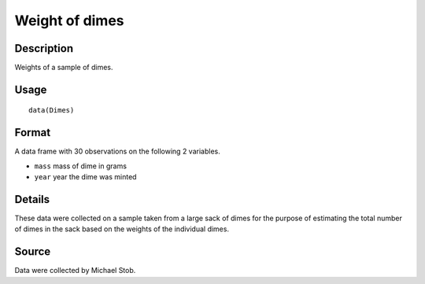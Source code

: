 +--------------------------------------+--------------------------------------+
| Dimes                                |
| R Documentation                      |
+--------------------------------------+--------------------------------------+

Weight of dimes
---------------

Description
~~~~~~~~~~~

Weights of a sample of dimes.

Usage
~~~~~

::

    data(Dimes)

Format
~~~~~~

A data frame with 30 observations on the following 2 variables.

-  ``mass`` mass of dime in grams

-  ``year`` year the dime was minted

Details
~~~~~~~

These data were collected on a sample taken from a large sack of dimes
for the purpose of estimating the total number of dimes in the sack
based on the weights of the individual dimes.

Source
~~~~~~

Data were collected by Michael Stob.
